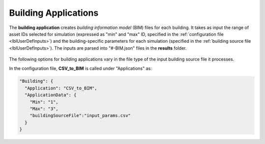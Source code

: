 .. _lblBuildingApp:

Building Applications
=====================


The **building application** creates *building information model* (BIM) files for each building. It takes as input the range of asset IDs selected for simulation (expressed as "min" and "max" ID, specified in the :ref:`configuration file <lblUserDefInputs>`) and the building-specific parameters for each simulation (specified in the :ref:`building source file <lblUserDefInputs>`).
The inputs are parsed into "#-BIM.json" files in the **results** folder.

.. _figContext:

.. figure:: _static/images/backendapps_Building.png
   :align: center
   :figclass: align-center


The following options for building applications vary in the file type of the input building source file it processes.

.. raw:: html
   :file: _static/html/createBIM-gallery.html

.. .. jsonschema:: App_Schema.json#/properties/BuildingApplications/CSV_to_BIM


In the configuration file, **CSV_to_BIM** is called under "Applications" as:

.. code-block::

    "Building": {
      "Application": "CSV_to_BIM",
      "ApplicationData": {
        "Min": "1",
        "Max": "3",
        "buildingSourceFile":"input_params.csv"
      }
    }
